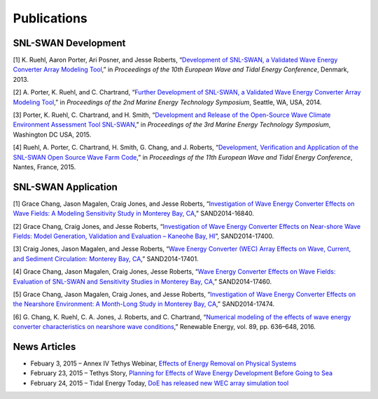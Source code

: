 .. _publications:

Publications
===========
   
SNL-SWAN Development
~~~~~~~~~~~~~~~~~~~~

[1] K. Ruehl, Aaron Porter, Ari Posner, and Jesse Roberts, “`Development of SNL-SWAN, a Validated Wave Energy Converter Array Modeling Tool <http://energy.sandia.gov/wp-content/gallery/uploads/dlm_uploads/2013-EWTEC-2013-Development_of_SNL-SWAN_Ruehl.pdf>`_,” in *Proceedings of the 10th European Wave and Tidal Energy Conference*, Denmark, 2013.

[2] A. Porter, K. Ruehl, and C. Chartrand, “`Further Development of SNL-SWAN, a Validated Wave Energy Converter Array Modeling Tool <http://energy.sandia.gov/wp-content/gallery/uploads/dlm_uploads/2014-METS-2014-SNL-SWAN-Development_Porter.pdf>`_,” in *Proceedings of the 2nd Marine Energy Technology Symposium*, Seattle, WA, USA, 2014.

[3] Porter, K. Ruehl, C. Chartrand, and H. Smith, “`Development and Release of the Open-Source Wave Climate Environment Assessment Tool SNL-SWAN <http://energy.sandia.gov/wp-content/uploads/2014/12/2015-METS2015_SNL-SWAN_Porter.pdf>`_,” in *Proceedings of the 3rd Marine Energy Technology Symposium*, Washington DC USA, 2015.

[4] Ruehl, A. Porter, C. Chartrand, H. Smith, G. Chang, and J. Roberts, “`Development, Verification and Application of the SNL-SWAN Open Source Wave Farm Code <http://energy.sandia.gov/wp-content/uploads/2014/12/2015-EWTEC_2015_SNL-SWAN_Ruehl.pdf>`_,” in *Proceedings of the 11th European Wave and Tidal Energy Conference*, Nantes, France, 2015.



SNL-SWAN Application
~~~~~~~~~~~~~~~~~~~~

[1] Grace Chang, Jason Magalen, Craig Jones, and Jesse Roberts, “`Investigation of Wave Energy Converter Effects on Wave Fields: A Modeling Sensitivity Study in Monterey Bay, CA <http://energy.sandia.gov/wp-content/gallery/uploads/SAND-2014-16840-SWAN-Sensitivity-Study_Investigation-of-WEC-effects-on-wave-fields1.pdf>`_,” SAND2014-16840.

[2] Grace Chang, Craig Jones, and Jesse Roberts, “`Investigation of Wave Energy Converter Effects on Near-shore Wave Fields: Model Generation, Validation and Evaluation – Kaneohe Bay, HI <http://energy.sandia.gov/wp-content/gallery/uploads/dlm_uploads/SAND-2014-17400-Investigation-of-WEC-effects-on-Nearshore-Wave-Fields_Kaneohe-Bay-HI.pdf>`_”, SAND2014-17400.

[3] Craig Jones, Jason Magalen, and Jesse Roberts, “`Wave Energy Converter (WEC) Array Effects on Wave, Current, and Sediment Circulation: Monterey Bay, CA <http://energy.sandia.gov/wp-content/gallery/uploads/dlm_uploads/SAND-2014-17401-WEC-Array-Effects-on-Waves-Currents-and-Sediment-Circulation.pdf>`_,” SAND2014-17401.

[4] Grace Chang, Jason Magalen, Craig Jones, Jesse Roberts, “`Wave Energy Converter Effects on Wave Fields: Evaluation of SNL-SWAN and Sensitivity Studies in Monterey Bay, CA <http://energy.sandia.gov/wp-content/gallery/uploads/dlm_uploads/SAND-2014-17460-WEC-effects-on-wave-fields_Evaluation-of-SNL_SWAN-and-Sensitivity-Studies.pdf>`_,” SAND2014-17460.

[5] Grace Chang, Jason Magalen, Craig Jones, and Jesse Roberts, “`Investigation of Wave Energy Converter Effects on the Nearshore Environment: A Month-Long Study in Monterey Bay, CA <http://energy.sandia.gov/wp-content/gallery/uploads/dlm_uploads/SAND-2014-17474_Investigation-of-WEC-Effects-on-Nearshore-Environment_SNL-SWAN_Month-Long-study.pdf>`_,” SAND2014-17474.

[6] G. Chang, K. Ruehl, C. A. Jones, J. Roberts, and C. Chartrand, “`Numerical modeling of the effects of wave energy converter characteristics on nearshore wave conditions <http://energy.sandia.gov/wp-content/uploads/2014/12/2016-ChangetalRenewEnergy16.pdf>`_,” Renewable Energy, vol. 89, pp. 636–648, 2016.
   
   
News Articles
~~~~~~~~~~~~~~~~~~~~

* Febuary 3, 2015 – Annex IV Tethys Webinar, `Effects of Energy Removal on Physical Systems <http://tethys.pnnl.gov/events/effects-energy-removal-physical-systems-webinar/>`_
* February 23, 2015 – Tethys Story, `Planning for Effects of Wave Energy Development Before Going to Sea <http://tethys.pnnl.gov/tethys-stories/planning-effects-wave-energy-development-going-sea/>`_
* February 24, 2015 – Tidal Energy Today, `DoE has released new WEC array simulation tool <http://tidalenergytoday.com/2015/02/24/doe-has-released-new-wec-array-simulation-tool/>`_
